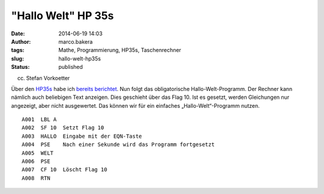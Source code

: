 "Hallo Welt" HP 35s
###################
:date: 2014-06-19 14:03
:author: marco.bakera
:tags: Mathe, Programmierung, HP35s, Taschenrechner
:slug: hallo-welt-hp35s
:status: published

|(cc) Stefan Vorkoetter| 

(cc) Stefan Vorkoetter

Über
den \ `HP35s <http://www.bakera.de/dokuwiki/doku.php/schule/hp_35s>`__
habe ich `bereits
berichtet <{filename}bakera-packt-aus-einen-hp35s.rst>`__.
Nun folgt das obligatorische Hallo-Welt-Programm. Der Rechner kann
nämlich auch beliebigen Text anzeigen. Dies geschieht über das Flag 10.
Ist es gesetzt, werden Gleichungen nur angezeigt, aber nicht
ausgewertet. Das können wir für ein einfaches „Hallo-Welt“-Programm
nutzen.

::

     A001  LBL A
     A002  SF 10  Setzt Flag 10
     A003  HALLO  Eingabe mit der EQN-Taste
     A004  PSE    Nach einer Sekunde wird das Programm fortgesetzt
     A005  WELT
     A006  PSE
     A007  CF 10  Löscht Flag 10
     A008  RTN

 

.. |(cc) Stefan Vorkoetter| image:: {filename}images/2014/06/hp35s-oben.jpeg
   :class: size-full wp-image-1143
   :width: 406px
   :height: 138px
   :target: {filename}images/2014/06/hp35s-oben.jpeg
